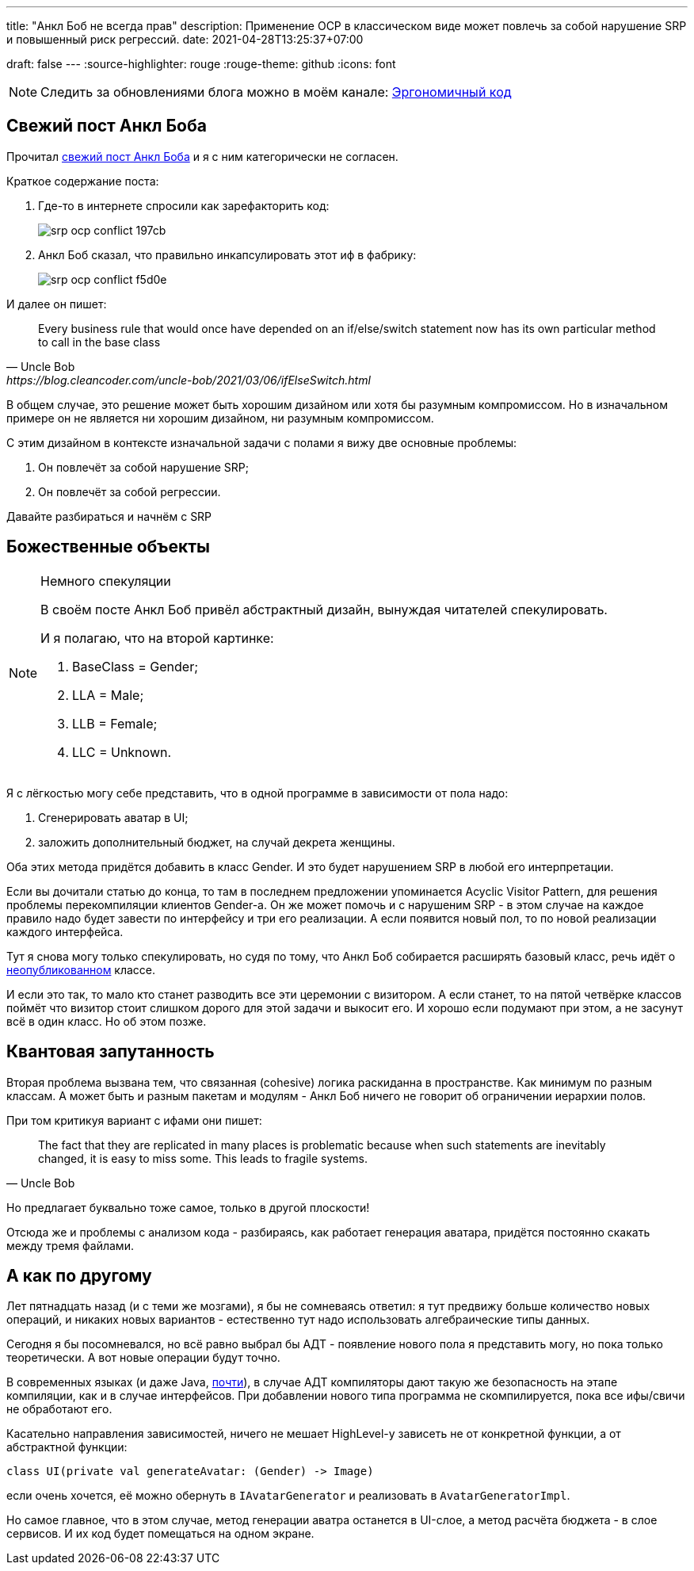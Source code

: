 ---
title: "Анкл Боб не всегда прав"
description: Применение OCP в классическом виде может повлечь за собой нарушение SRP и повышенный риск регрессий.
date: 2021-04-28T13:25:37+07:00

draft: false
---
:source-highlighter: rouge
:rouge-theme: github
:icons: font

[NOTE]
--
Следить за обновлениями блога можно в моём канале: https://t.me/ergonomic_code[Эргономичный код]
--

== Свежий пост Анкл Боба

Прочитал https://blog.cleancoder.com/uncle-bob/2021/03/06/ifElseSwitch.html[свежий пост Анкл Боба] и я с ним категорически не согласен.

Краткое содержание поста:

. Где-то в интернете спросили как зарефакторить код:
+
image::/posts/21/04/srp-ocp-conflict-197cb.png[]

. Анкл Боб сказал, что правильно инкапсулировать этот иф в фабрику:
+
image::/posts/21/04/srp-ocp-conflict-f5d0e.png[]

И далее он пишет:
[quote, Uncle Bob, https://blog.cleancoder.com/uncle-bob/2021/03/06/ifElseSwitch.html]
____
Every business rule that would once have depended on an if/else/switch statement now has its own particular method to call in the base class
____

В общем случае, это решение может быть хорошим дизайном или хотя бы разумным компромиссом.
Но в изначальном примере он не является ни хорошим дизайном, ни разумным компромиссом.

С этим дизайном в контексте изначальной задачи с полами я вижу две основные проблемы:

. Он повлечёт за собой нарушение SRP;
. Он повлечёт за собой регрессии.

Давайте разбираться и начнём с SRP


== Божественные объекты

[NOTE]
====
Немного спекуляции

В своём посте Анкл Боб привёл абстрактный дизайн, вынуждая читателей спекулировать.

И я полагаю, что на второй картинке:

. BaseClass = Gender;
. LLA = Male;
. LLB = Female;
. LLC = Unknown.

====

Я с лёгкостью могу себе представить, что в одной программе в зависимости от пола надо:

. Сгенерировать аватар в UI;
. заложить дополнительный бюджет, на случай декрета женщины.

Оба этих метода придётся добавить в класс Gender.
И это будет нарушением SRP в любой его интерпретации.

Если вы дочитали статью до конца, то там в последнем предложении упоминается Acyclic Visitor Pattern, для решения проблемы перекомпиляции клиентов Gender-а.
Он же может помочь и с нарушеним SRP - в этом случае на каждое правило надо будет завести по интерфейсу и три его реализации.
А если появится новый пол, то по новой реализации каждого интерфейса.

Тут я снова могу только спекулировать, но судя по тому, что Анкл Боб собирается расширять базовый класс, речь идёт о https://martinfowler.com/ieeeSoftware/published.pdf[неопубликованном] классе.

И если это так, то мало кто станет разводить все эти церемонии с визитором.
А если станет, то на пятой четвёрке классов поймёт что визитор стоит слишком дорого для этой задачи и выкосит его.
И хорошо если подумают при этом, а не засунут всё в один класс.
Но об этом позже.

== Квантовая запутанность

Вторая проблема вызвана тем, что связанная (cohesive) логика раскиданна в пространстве.
Как минимум по разным классам.
А может быть и разным пакетам и модулям - Анкл Боб ничего не говорит об ограничении иерархии полов.

При том критикуя вариант с ифами они пишет:
[quote, Uncle Bob]
____
The fact that they are replicated in many places is problematic because when such statements are inevitably changed, it is easy to miss some.
This leads to fragile systems.
____

Но предлагает буквально тоже самое, только в другой плоскости!

Отсюда же и проблемы с анализом кода - разбираясь, как работает генерация аватара, придётся постоянно скакать между тремя файлами.

== А как по другому

Лет пятнадцать назад (и с теми же мозгами), я бы не сомневаясь ответил: я тут предвижу больше количество новых операций, и никаких новых вариантов - естественно тут надо использовать алгебраические типы данных.

Сегодня я бы посомневался, но всё равно выбрал бы АДТ - появление нового пола я представить могу, но пока только теоретически.
А вот новые операции будут точно.

В современных языках (и даже Java, https://openjdk.java.net/jeps/397[почти]), в случае АДТ компиляторы дают такую же безопасность на этапе компиляции, как и в случае интерфейсов.
При добавлении нового типа программа не скомпилируется, пока все ифы/свичи не обработают его.

Касательно направления зависимостей, ничего не мешает HighLevel-у зависеть не от конкретной функции, а от абстрактной функции:
[source,kotlin]
----
class UI(private val generateAvatar: (Gender) -> Image)
----
если очень хочется, её можно обернуть в `IAvatarGenerator` и реализовать в `AvatarGeneratorImpl`.

Но самое главное, что в этом случае, метод генерации аватра останется в UI-слое, а метод расчёта бюджета - в слое сервисов.
И их код будет помещаться на одном экране.
